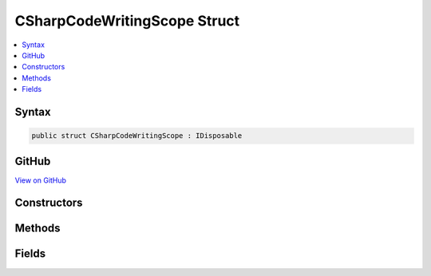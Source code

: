 

CSharpCodeWritingScope Struct
=============================



.. contents:: 
   :local:













Syntax
------

.. code-block:: csharp

   public struct CSharpCodeWritingScope : IDisposable





GitHub
------

`View on GitHub <https://github.com/aspnet/apidocs/blob/master/aspnet/razor/src/Microsoft.AspNet.Razor/CodeGenerators/CSharpCodeWritingScope.cs>`_





.. dn:structure:: Microsoft.AspNet.Razor.CodeGenerators.CSharpCodeWritingScope

Constructors
------------

.. dn:structure:: Microsoft.AspNet.Razor.CodeGenerators.CSharpCodeWritingScope
    :noindex:
    :hidden:

    
    .. dn:constructor:: Microsoft.AspNet.Razor.CodeGenerators.CSharpCodeWritingScope.CSharpCodeWritingScope(Microsoft.AspNet.Razor.CodeGenerators.CodeWriter)
    
        
        
        
        :type writer: Microsoft.AspNet.Razor.CodeGenerators.CodeWriter
    
        
        .. code-block:: csharp
    
           public CSharpCodeWritingScope(CodeWriter writer)
    
    .. dn:constructor:: Microsoft.AspNet.Razor.CodeGenerators.CSharpCodeWritingScope.CSharpCodeWritingScope(Microsoft.AspNet.Razor.CodeGenerators.CodeWriter, System.Boolean)
    
        
        
        
        :type writer: Microsoft.AspNet.Razor.CodeGenerators.CodeWriter
        
        
        :type autoSpace: System.Boolean
    
        
        .. code-block:: csharp
    
           public CSharpCodeWritingScope(CodeWriter writer, bool autoSpace)
    
    .. dn:constructor:: Microsoft.AspNet.Razor.CodeGenerators.CSharpCodeWritingScope.CSharpCodeWritingScope(Microsoft.AspNet.Razor.CodeGenerators.CodeWriter, System.Int32)
    
        
        
        
        :type writer: Microsoft.AspNet.Razor.CodeGenerators.CodeWriter
        
        
        :type tabSize: System.Int32
    
        
        .. code-block:: csharp
    
           public CSharpCodeWritingScope(CodeWriter writer, int tabSize)
    
    .. dn:constructor:: Microsoft.AspNet.Razor.CodeGenerators.CSharpCodeWritingScope.CSharpCodeWritingScope(Microsoft.AspNet.Razor.CodeGenerators.CodeWriter, System.Int32, System.Boolean)
    
        
        
        
        :type writer: Microsoft.AspNet.Razor.CodeGenerators.CodeWriter
        
        
        :type tabSize: System.Int32
        
        
        :type autoSpace: System.Boolean
    
        
        .. code-block:: csharp
    
           public CSharpCodeWritingScope(CodeWriter writer, int tabSize, bool autoSpace)
    

Methods
-------

.. dn:structure:: Microsoft.AspNet.Razor.CodeGenerators.CSharpCodeWritingScope
    :noindex:
    :hidden:

    
    .. dn:method:: Microsoft.AspNet.Razor.CodeGenerators.CSharpCodeWritingScope.Dispose()
    
        
    
        
        .. code-block:: csharp
    
           public void Dispose()
    

Fields
------

.. dn:structure:: Microsoft.AspNet.Razor.CodeGenerators.CSharpCodeWritingScope
    :noindex:
    :hidden:

    
    .. dn:field:: Microsoft.AspNet.Razor.CodeGenerators.CSharpCodeWritingScope.OnClose
    
        
    
        
        .. code-block:: csharp
    
           public Action OnClose
    

